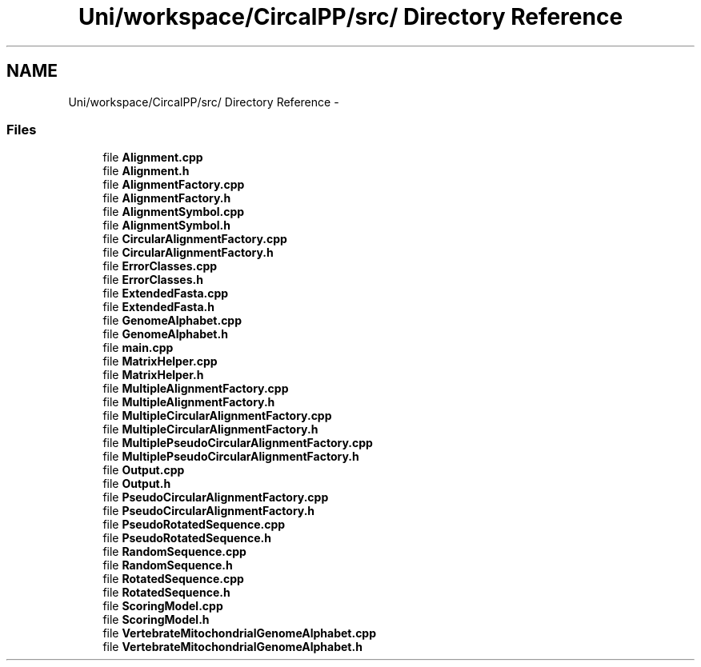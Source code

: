 .TH "Uni/workspace/CircalPP/src/ Directory Reference" 3 "21 Feb 2008" "Version 0.1" "CircalPP" \" -*- nroff -*-
.ad l
.nh
.SH NAME
Uni/workspace/CircalPP/src/ Directory Reference \- 
.SS "Files"

.in +1c
.ti -1c
.RI "file \fBAlignment.cpp\fP"
.br
.ti -1c
.RI "file \fBAlignment.h\fP"
.br
.ti -1c
.RI "file \fBAlignmentFactory.cpp\fP"
.br
.ti -1c
.RI "file \fBAlignmentFactory.h\fP"
.br
.ti -1c
.RI "file \fBAlignmentSymbol.cpp\fP"
.br
.ti -1c
.RI "file \fBAlignmentSymbol.h\fP"
.br
.ti -1c
.RI "file \fBCircularAlignmentFactory.cpp\fP"
.br
.ti -1c
.RI "file \fBCircularAlignmentFactory.h\fP"
.br
.ti -1c
.RI "file \fBErrorClasses.cpp\fP"
.br
.ti -1c
.RI "file \fBErrorClasses.h\fP"
.br
.ti -1c
.RI "file \fBExtendedFasta.cpp\fP"
.br
.ti -1c
.RI "file \fBExtendedFasta.h\fP"
.br
.ti -1c
.RI "file \fBGenomeAlphabet.cpp\fP"
.br
.ti -1c
.RI "file \fBGenomeAlphabet.h\fP"
.br
.ti -1c
.RI "file \fBmain.cpp\fP"
.br
.ti -1c
.RI "file \fBMatrixHelper.cpp\fP"
.br
.ti -1c
.RI "file \fBMatrixHelper.h\fP"
.br
.ti -1c
.RI "file \fBMultipleAlignmentFactory.cpp\fP"
.br
.ti -1c
.RI "file \fBMultipleAlignmentFactory.h\fP"
.br
.ti -1c
.RI "file \fBMultipleCircularAlignmentFactory.cpp\fP"
.br
.ti -1c
.RI "file \fBMultipleCircularAlignmentFactory.h\fP"
.br
.ti -1c
.RI "file \fBMultiplePseudoCircularAlignmentFactory.cpp\fP"
.br
.ti -1c
.RI "file \fBMultiplePseudoCircularAlignmentFactory.h\fP"
.br
.ti -1c
.RI "file \fBOutput.cpp\fP"
.br
.ti -1c
.RI "file \fBOutput.h\fP"
.br
.ti -1c
.RI "file \fBPseudoCircularAlignmentFactory.cpp\fP"
.br
.ti -1c
.RI "file \fBPseudoCircularAlignmentFactory.h\fP"
.br
.ti -1c
.RI "file \fBPseudoRotatedSequence.cpp\fP"
.br
.ti -1c
.RI "file \fBPseudoRotatedSequence.h\fP"
.br
.ti -1c
.RI "file \fBRandomSequence.cpp\fP"
.br
.ti -1c
.RI "file \fBRandomSequence.h\fP"
.br
.ti -1c
.RI "file \fBRotatedSequence.cpp\fP"
.br
.ti -1c
.RI "file \fBRotatedSequence.h\fP"
.br
.ti -1c
.RI "file \fBScoringModel.cpp\fP"
.br
.ti -1c
.RI "file \fBScoringModel.h\fP"
.br
.ti -1c
.RI "file \fBVertebrateMitochondrialGenomeAlphabet.cpp\fP"
.br
.ti -1c
.RI "file \fBVertebrateMitochondrialGenomeAlphabet.h\fP"
.br
.in -1c

